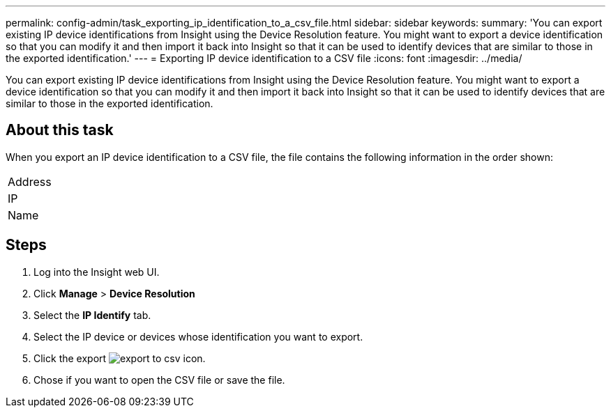 ---
permalink: config-admin/task_exporting_ip_identification_to_a_csv_file.html
sidebar: sidebar
keywords: 
summary: 'You can export existing IP device identifications from Insight using the Device Resolution feature. You might want to export a device identification so that you can modify it and then import it back into Insight so that it can be used to identify devices that are similar to those in the exported identification.'
---
= Exporting IP device identification to a CSV file
:icons: font
:imagesdir: ../media/

[.lead]
You can export existing IP device identifications from Insight using the Device Resolution feature. You might want to export a device identification so that you can modify it and then import it back into Insight so that it can be used to identify devices that are similar to those in the exported identification.

== About this task

When you export an IP device identification to a CSV file, the file contains the following information in the order shown:

|===
a|
Address
a|
IP
a|
Name
|===

== Steps

. Log into the Insight web UI.
. Click *Manage* > *Device Resolution*
. Select the *IP Identify* tab.
. Select the IP device or devices whose identification you want to export.
. Click the export image:../media/export_to_csv.gif[] icon.
. Chose if you want to open the CSV file or save the file.
